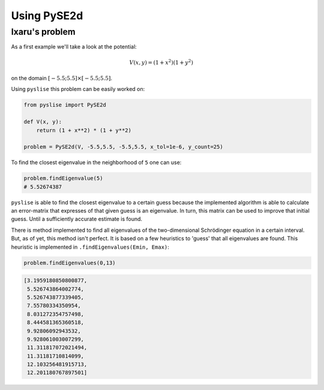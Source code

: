 Using PySE2d
#############

Ixaru's problem
***************

As a first example we'll take a look at the potential:

.. math::
  V(x, y) = (1+x^2)(1+y^2)

on the domain :math:`[-5.5; 5.5]\times[-5.5; 5.5]`.

Using ``pyslise`` this problem can be easily worked on:

.. code:: python

  from pyslise import PySE2d

  def V(x, y):
      return (1 + x**2) * (1 + y**2)

  problem = PySE2d(V, -5.5,5.5, -5.5,5.5, x_tol=1e-6, y_count=25)

To find the closest eigenvalue in the neighborhood of ``5`` one can use:

.. code:: python

  problem.findEigenvalue(5)
  # 5.52674387

``pyslise`` is able to find the closest eigenvalue to a certain guess because the implemented algorithm is able to calculate an error-matrix that expresses of that given guess is an eigenvalue. In turn, this matrix can be used to improve that initial guess. Until a sufficiently accurate estimate is found.

There is method implemented to find all eigenvalues of the two-dimensional Schrödinger equation in a certain interval. But, as of yet, this method isn't perfect. It is based on a few heuristics to 'guess' that all eigenvalues are found. This heuristic is implemented in ``.findEigenvalues(Emin, Emax)``:

.. code :: python

  problem.findEigenvalues(0,13)

.. code ::

  [3.1959180850800877,
   5.526743864002774,
   5.526743877339405,
   7.55780334350954,
   8.031272354757498,
   8.444581365360518,
   9.92806092943532,
   9.928061003007299,
   11.311817072021494,
   11.31181710814099,
   12.103256481915713,
   12.201180767897501]
